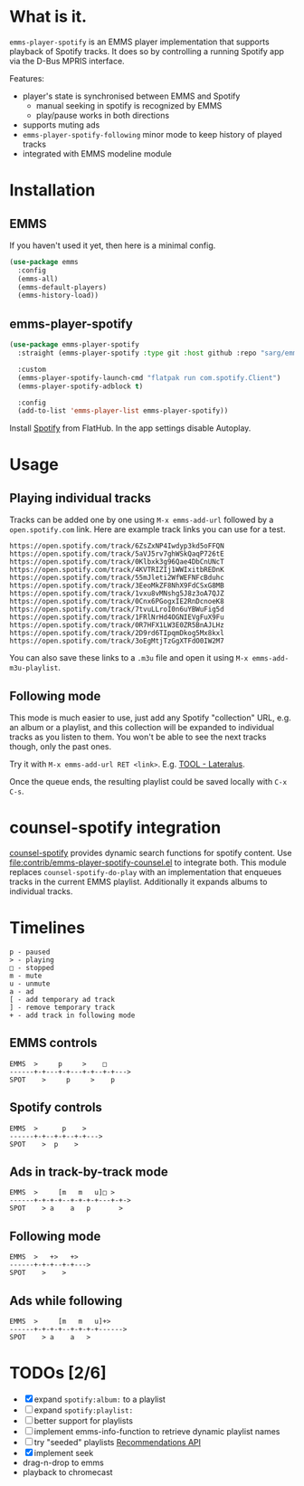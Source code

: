 * What is it.
~emms-player-spotify~ is an EMMS player implementation that supports playback of
Spotify tracks. It does so by controlling a running Spotify app via the D-Bus
MPRIS interface.

Features:
- player's state is synchronised between EMMS and Spotify
  - manual seeking in spotify is recognized by EMMS
  - play/pause works in both directions
- supports muting ads
- ~emms-player-spotify-following~ minor mode to keep history of played tracks
- integrated with EMMS modeline module

* Installation
** EMMS
If you haven't used it yet, then here is a minimal config.
#+begin_src emacs-lisp
(use-package emms
  :config
  (emms-all)
  (emms-default-players)
  (emms-history-load))
#+end_src
** emms-player-spotify
#+begin_src emacs-lisp
(use-package emms-player-spotify
  :straight (emms-player-spotify :type git :host github :repo "sarg/emms-spotify")

  :custom
  (emms-player-spotify-launch-cmd "flatpak run com.spotify.Client")
  (emms-player-spotify-adblock t)

  :config
  (add-to-list 'emms-player-list emms-player-spotify))
#+end_src

Install [[https://flathub.org/apps/details/com.spotify.Client][Spotify]] from FlatHub. In the app settings disable Autoplay.

* Usage
** Playing individual tracks
Tracks can be added one by one using =M-x emms-add-url= followed by a
=open.spotify.com= link. Here are example track links you can use for a test.

#+caption: TOOL-Lateralus.m3u
#+begin_example
https://open.spotify.com/track/6ZsZxNP4Iwdyp3kd5oFFQN
https://open.spotify.com/track/5aVJ5rv7ghWSkQaqP726tE
https://open.spotify.com/track/0Klbxk3g96Qae4DbCnUNcT
https://open.spotify.com/track/4KVTRIZIj1WWIxitbREDnK
https://open.spotify.com/track/55mJleti2WfWEFNFcBduhc
https://open.spotify.com/track/3EeoMkZF8NhX9FdCSxG8MB
https://open.spotify.com/track/1vxu8vMNshg5J8z3oA7QJZ
https://open.spotify.com/track/0Cnx6PGogxIE2RnDcnoeK8
https://open.spotify.com/track/7tvuLLroI0n6uYBWuFig5d
https://open.spotify.com/track/1FRlNrHd4OGNIEVgFuX9Fu
https://open.spotify.com/track/0R7HFX1LW3E0ZR5BnAJLHz
https://open.spotify.com/track/2D9rd6TIpqmDkog5Mx8kxl
https://open.spotify.com/track/3oEgMtjTzGgXTFdO0IW2M7
#+end_example

You can also save these links to a =.m3u= file and open it using =M-x emms-add-m3u-playlist=.

** Following mode
This mode is much easier to use, just add any Spotify "collection" URL, e.g. an
album or a playlist, and this collection will be expanded to individual tracks
as you listen to them. You won't be able to see the next tracks though, only the
past ones.

Try it with =M-x emms-add-url RET <link>=. E.g. [[https://open.spotify.com/album/5l5m1hnH4punS1GQXgEi3T][TOOL - Lateralus]].

Once the queue ends, the resulting playlist could be saved locally with ~C-x C-s~.
* counsel-spotify integration

[[https://melpa.org/#/counsel-spotify][counsel-spotify]] provides dynamic search functions for spotify content. Use
[[file:contrib/emms-player-spotify-counsel.el]] to integrate both. This module replaces
=counsel-spotify-do-play= with an implementation that enqueues tracks in the
current EMMS playlist. Additionally it expands albums to individual tracks.

* Timelines
#+begin_example
p - paused
> - playing
□ - stopped
m - mute
u - unmute
a - ad
[ - add temporary ad track
] - remove temporary track
+ - add track in following mode
#+end_example

** EMMS controls
#+begin_example
EMMS  >     p     >    □
------+-+---+-+---+-+--+-+--->
SPOT    >     p     >    p
#+end_example

** Spotify controls
#+begin_example
EMMS  >      p    >
------+-+--+-+--+-+--->
SPOT    >  p    >
#+end_example

** Ads in track-by-track mode
#+begin_example
EMMS  >     [m   m   u]□ >
------+-+-+-+--+-+-+-+---+-+->
SPOT    > a    a   p       >
#+end_example

** Following mode
#+begin_example
EMMS  >   +>   +>
------+-+-+--+-+--->
SPOT    >    >
#+end_example

** Ads while following
#+begin_example
EMMS  >     [m   m   u]+>
------+-+-+-+--+-+-+-+------>
SPOT    > a    a   >
#+end_example
* TODOs [2/6]
- [X] expand =spotify:album:= to a playlist
- [ ] expand =spotify:playlist:=
- [ ] better support for playlists
- [ ] implement emms-info-function to retrieve dynamic playlist names
- [ ] try "seeded" playlists  [[https://developer.spotify.com/documentation/web-api/reference/#/operations/get-recommendations][Recommendations API]]
- [X] implement seek
- drag-n-drop to emms
- playback to chromecast
